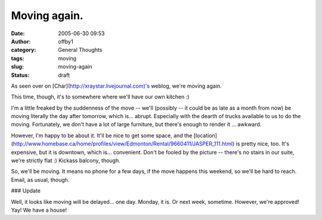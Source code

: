 Moving again.
#############
:date: 2005-06-30 09:53
:author: offby1
:category: General Thoughts
:tags: moving
:slug: moving-again
:status: draft

As seen over on [Char](http://xraystar.livejournal.com)'s weblog, we're
moving again.

This time, though, it's to somewhere where we'll have our own kitchen :)

I'm a little freaked by the suddenness of the move -- we'll (possibly --
it could be as late as a month from now) be moving literally the day
after tomorrow, which is... abrupt. Especially with the dearth of trucks
available to us to do the moving. Fortunately, we don't have a lot of
large furniture, but there's enough to render it ... awkward.

However, I'm happy to be about it. It'll be nice to get some space, and
the
[location](http://www.homebase.ca/home/profiles/view/Edmonton/Rental/9660411/JASPER\_111.html)
is pretty nice, too. It's expensive, but it is downtown, which is...
convenient. Don't be fooled by the picture -- there's no stairs in our
suite, we're strictly flat :) Kickass balcony, though.

So, we'll be moving. It means no phone for a few days, if the move
happens this weekend, so we'll be hard to reach. Email, as usual,
though.

### Update

Well, it looks like moving will be delayed... one day. Monday, it is. Or
next week, sometime. However, we're approved! Yay! We have a house!
